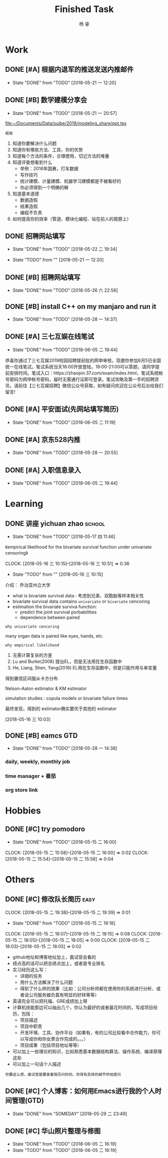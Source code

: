 #+LATEX_HEADER: \usepackage{xeCJK}
#+LATEX_HEADER: \setmainfont{"微软雅黑"}
#+ATTR_LATEX: :width 5cm :options angle=90
#+TITLE: Finished Task
#+AUTHOR: 杨 睿
#+EMAIL: yangruipis@163.com
#+KEYWORDS: GTD
#+OPTIONS: H:4 toc:t 

* Work

** DONE [#A] 根据内退军的推送发送内推邮件
DEADLINE: <2018-05-21 一 13:00>
- State "DONE"       from "TODO"       [2018-05-21 一 12:20]

** DONE [#B] 数学建模分享会
DEADLINE: <2018-05-24 四>
- State "DONE"       from "TODO"       [2018-05-21 一 20:57]
:LOGBOOK:  
CLOCK: [2018-05-21 一 17:51]--[2018-05-21 一 20:57] =>  3:06
:END:      

[[file:~/Documents/Data/suibe/2018/modeling_share/ppt.tex]]

=框架=

1. 知道你要解决什么问题
2. 知道你有哪些方法、工具、你的优势
3. 知道每个方法的条件，合理使用，切记方法的堆叠
4. 知道评委想看到什么
   - 举例：2016年国赛，打车数据
   - 写作技巧
   - 统计建模、计量建模、机器学习建模都是不被看好的
   - 你必须得到一个明确的解
5. 知道基本道德
   - 数据造假
   - 结果造假
   - 编程不负责
6. 如何提高你的效率（管道、模块化编程、站在前人的肩膀上）

** DONE 招聘网站填写
DEADLINE: <2018-05-21 一>
- State "DONE"       from "TODO"       [2018-05-22 二 19:34]
:LOGBOOK:  
CLOCK: [2018-05-22 二 17:57]--[2018-05-22 二 18:54] =>  0:57
:END: 
- State "TODO"       from ""           [2018-05-21 一 12:20]

** DONE [#B] 招聘网站填写
DEADLINE: <2018-05-25 五>
- State "DONE"       from "TODO"       [2018-05-26 六 22:56]

** DONE [#B] install C++ on my manjaro and run it 
- State "DONE"       from "TODO"       [2018-05-28 一 14:37]

** DONE [#A] 三七互娱在线笔试
SCHEDULED: <2018-06-05 二 19:00-21:00>
- State "DONE"       from "TODO"       [2018-06-05 二 19:44]


恭喜你通过了三七互娱2019校园招聘提前批的网申审核，现邀你参加6月5日全国统一在线笔试。笔试系统当天18:00开放登陆，19:00-21:00可以答题，请同学提前安排时间。笔试入口：https://zhaopin.37.com/exam/index.html，笔试系统帐号密码为网申帐号密码，届时无需通行证即可登录。笔试攻略及第一手的招聘资讯，请前往【三七互娱招聘】微信公众号获取，如有疑问欢迎在公众号后台给我们留言! 

** DONE [#A] 平安面试(先网站填写简历)
SCHEDULED: <2018-06-01 五 08:00-12:00>
- State "DONE"       from "TODO"       [2018-06-05 二 11:19]

** DONE [#A] 京东528内推
DEADLINE: <2018-05-28 一>
- State "DONE"       from "TODO"       [2018-05-28 一 20:55]
** DONE [#A] 入职信息录入
DEADLINE: <2018-06-05 二>
- State "DONE"       from "TODO"       [2018-06-05 二 19:44]

* Learning

** DONE 讲座 yichuan zhao                                          :school:
- State "DONE"       from "TODO"       [2018-05-17 四 11:46]
《empirical likelihood for the bivariate survival function under univariate censoring》


CLOCK: [2018-05-16 三 10:15]--[2018-05-16 三 10:51] =>  0:36
- State "TODO"       from ""           [2018-05-16 三 10:15]

介绍： 乔治亚州立大学

- what is bivariate survival data : 考虑到兄弟、双胞胎等样本相关性
- bivariate survival data contains =univariate= or =bivariate= cencoring
- estimation the bivariate surviva function:
  - predict the joint survival porbabilities
  - dependence between paired


=why univariate cencoring= 

many organ data is paired like eyes, hands, etc.

=why empirical likelihood= 

1. 无需计算复杂的方差
2. Lu and Burke(2008) 提出EL，但是无法用在生存函数中
3. He, Liang, Shen, Yang(2016)  EL用在生存函数中，但是只能作用与单变量

得到置信区间服从卡方分布

Nelson-Aalon estimator & KM estimator

simulation studies : copula models or bivariate failure times

最终发现，得到的 estimator确实要优于其他的 estimator 














  
 [2018-05-16 三 10:03]

** DONE [#B] eamcs GTD
- State "DONE"       from "TODO"       [2018-05-28 一 14:38]
*** daily, weekly, monthly job
*** time manager + 番茄
*** org store link

* Hobbies

** DONE [#C] try pomodoro
SCHEDULED: <2018-05-15 二>
- State "DONE"       from "TODO"       [2018-05-15 二 16:00]
CLOCK: [2018-05-15 二 15:58]--[2018-05-15 二 16:00] =>  0:02
CLOCK: [2018-05-15 二 15:54]--[2018-05-15 二 15:58] =>  0:04

* Others

** DONE [#C] 修改队长简历                                            :easy:
DEADLINE: <2018-05-15 二 18:00-19:00>
CLOCK: [2018-05-15 二 19:38]--[2018-05-15 二 19:39] =>  0:01
- State "DONE"       from "TODO"       [2018-05-15 二 19:18]
CLOCK: [2018-05-15 二 18:07]--[2018-05-15 二 18:15] =>  0:08
CLOCK: [2018-05-15 二 18:05]--[2018-05-15 二 18:05] =>  0:00
CLOCK: [2018-05-15 二 18:03]--[2018-05-15 二 18:05] =>  0:02


- github地址和博客地址加上，面试官会看的
- 绩点高的话可以把总绩点加上，或者是专业排名
- 实习经历这么写：
  - 详细的任务
  - 用什么方法解决了什么问题
  - 得到了什么样的效果（比如：公司分析师都在使用你的系统进行分析、或者说公司服务器负载有明显的好转等等）
- 英语完全可以把托福、GRE成绩加上呀
- 计算机技能那边可以抽出几个，你认为最好的或者最花时间的，写成项目经历，包括：
  - 项目描述
  - 项目中职责
  - 开发环境、工具、协作平台（如果有，有的公司比较看中合作能力，你可以写成你和你女票合作完成的。。。）
  - 项目成果（包括项目地址等等）
- 可以加上一些理论的知识，比如熟悉基本数据结构算法、操作系统、编译原理这些
- 可以加上一句话个人描述

=你要这么想，面试官是要拿着简历问你的，你得有具体的细节供他提问=




** DONE [#C] 个人博客：如何用Emacs进行我的个人时间管理(GTD)
- State "DONE"       from "SOMEDAY"    [2018-05-29 二 23:49]
:LOGBOOK:  
CLOCK: [2018-05-29 二 22:49]--[2018-05-29 二 23:14] =>  0:25
CLOCK: [2018-05-29 二 09:37]--[2018-05-29 二 10:01] =>  0:24
CLOCK: [2018-05-29 二 09:37]--[2018-05-29 二 09:37] =>  0:00
CLOCK: [2018-05-28 一 23:10]--[2018-05-28 一 23:35] =>  0:25
CLOCK: [2018-05-28 一 18:17]--[2018-05-28 一 18:42] =>  0:25
CLOCK: [2018-05-28 一 17:47]--[2018-05-28 一 18:12] =>  0:25
:END:      

** DONE [#C] 华山照片整理与修图
DEADLINE: <2018-06-05 二>
- State "DONE"       from "TODO"       [2018-06-05 二 16:19]
- State "TODO"       from "TODO"       [2018-06-05 二 16:19]

